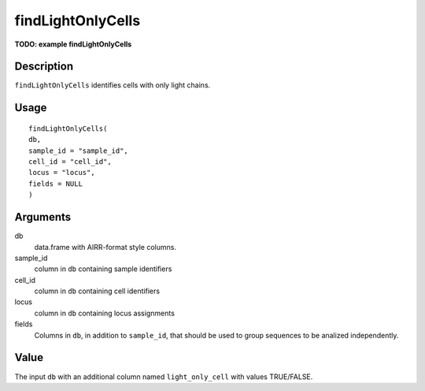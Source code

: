 findLightOnlyCells
------------------

**TODO: example findLightOnlyCells**

Description
~~~~~~~~~~~

``findLightOnlyCells`` identifies cells with only light chains.

Usage
~~~~~

::

   findLightOnlyCells(
   db,
   sample_id = "sample_id",
   cell_id = "cell_id",
   locus = "locus",
   fields = NULL
   )

Arguments
~~~~~~~~~

db
   data.frame with AIRR-format style columns.
sample_id
   column in ``db`` containing sample identifiers
cell_id
   column in ``db`` containing cell identifiers
locus
   column in ``db`` containing locus assignments
fields
   Columns in ``db``, in addition to ``sample_id``, that should be used
   to group sequences to be analized independently.

Value
~~~~~

The input ``db`` with an additional column named ``light_only_cell``
with values TRUE/FALSE.
